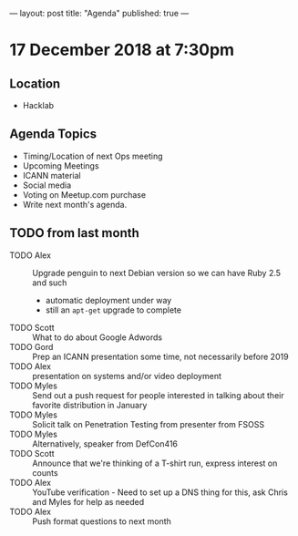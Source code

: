 ---
layout: post
title: "Agenda"
published: true
---

* 17 December 2018 at 7:30pm

** Location

- Hacklab

** Agenda Topics
 - Timing/Location of next Ops meeting
 - Upcoming Meetings
 - ICANN material
 - Social media
 - Voting on Meetup.com purchase
 - Write next month's agenda.

** TODO from last month
  - TODO Alex :: Upgrade penguin to next Debian version so we can have Ruby 2.5 and such
    - automatic deployment under way
    - still an ~apt-get~ upgrade to complete
  - TODO Scott :: What to do about Google Adwords
  - TODO Gord :: Prep an ICANN presentation some time, not necessarily before 2019
  - TODO Alex :: presentation on systems and/or video deployment
  - TODO Myles :: Send out a push request for people interested in
                  talking about their favorite distribution in January
  - TODO Myles :: Solicit talk on Penetration Testing from presenter from FSOSS
  - TODO Myles :: Alternatively, speaker from DefCon416
  - TODO Scott :: Announce that we're thinking of a T-shirt run, express interest on counts
  - TODO Alex :: YouTube verification - Need to set up a DNS thing for this, ask Chris and Myles for help as needed
  - TODO Alex :: Push format questions to next month
